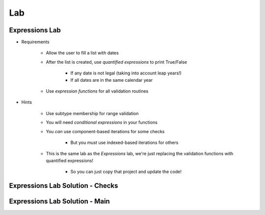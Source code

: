 ========
Lab
========

--------------------------
Expressions Lab
--------------------------

* Requirements

   - Allow the user to fill a list with dates
   - After the list is created, use *quantified expressions* to print True/False

      * If any date is not legal (taking into account leap years!)
      * If all dates are in the same calendar year

   - Use *expression functions* for all validation routines

* Hints

   - Use subtype membership for range validation
   - You will need *conditional expressions* in your functions
   - You *can* use component-based iterations for some checks

      * But you *must* use indexed-based iterations for others

   - This is the same lab as the *Expressions* lab, we're just replacing
     the validation functions with quantified expressions!

      * So you can just copy that project and update the code!

--------------------------------------------
Expressions Lab Solution - Checks
--------------------------------------------

.. container:: source_include 080_expressions/lab/expressions/answer/main.adb :start-after:--Checks :end-before:--Checks :code:Ada :number-lines:4

------------------------------------------
Expressions Lab Solution - Main
------------------------------------------

.. container:: source_include 080_expressions/lab/expressions/answer/main.adb :start-after:--Main :end-before:--Main :code:Ada :number-lines:37
